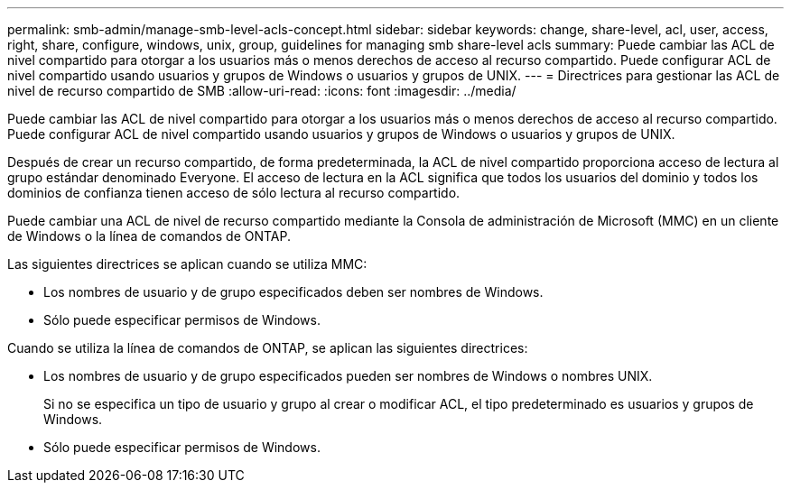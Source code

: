 ---
permalink: smb-admin/manage-smb-level-acls-concept.html 
sidebar: sidebar 
keywords: change, share-level, acl, user, access, right, share, configure, windows, unix, group, guidelines for managing smb share-level acls 
summary: Puede cambiar las ACL de nivel compartido para otorgar a los usuarios más o menos derechos de acceso al recurso compartido. Puede configurar ACL de nivel compartido usando usuarios y grupos de Windows o usuarios y grupos de UNIX. 
---
= Directrices para gestionar las ACL de nivel de recurso compartido de SMB
:allow-uri-read: 
:icons: font
:imagesdir: ../media/


[role="lead"]
Puede cambiar las ACL de nivel compartido para otorgar a los usuarios más o menos derechos de acceso al recurso compartido. Puede configurar ACL de nivel compartido usando usuarios y grupos de Windows o usuarios y grupos de UNIX.

Después de crear un recurso compartido, de forma predeterminada, la ACL de nivel compartido proporciona acceso de lectura al grupo estándar denominado Everyone. El acceso de lectura en la ACL significa que todos los usuarios del dominio y todos los dominios de confianza tienen acceso de sólo lectura al recurso compartido.

Puede cambiar una ACL de nivel de recurso compartido mediante la Consola de administración de Microsoft (MMC) en un cliente de Windows o la línea de comandos de ONTAP.

Las siguientes directrices se aplican cuando se utiliza MMC:

* Los nombres de usuario y de grupo especificados deben ser nombres de Windows.
* Sólo puede especificar permisos de Windows.


Cuando se utiliza la línea de comandos de ONTAP, se aplican las siguientes directrices:

* Los nombres de usuario y de grupo especificados pueden ser nombres de Windows o nombres UNIX.
+
Si no se especifica un tipo de usuario y grupo al crear o modificar ACL, el tipo predeterminado es usuarios y grupos de Windows.

* Sólo puede especificar permisos de Windows.

